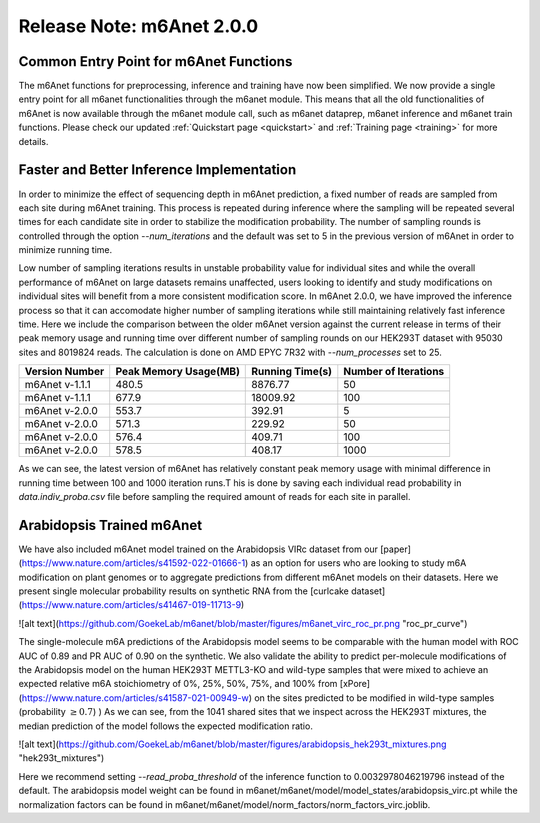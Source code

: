 .. _patch_notes:

**************************
Release Note: m6Anet 2.0.0
**************************


Common Entry Point for m6Anet Functions
#######################################

The m6Anet functions for preprocessing, inference and training have now been simplified. We now provide a single entry point for all m6anet functionalities through the m6anet module. This means
that all the old functionalities of m6Anet is now available through the m6anet module call, such as m6anet dataprep, m6anet inference and m6anet train functions. Please check our updated :ref:`Quickstart page <quickstart>`
and :ref:`Training page <training>` for more details.

Faster and Better Inference Implementation
##########################################



In order to minimize the effect of sequencing depth in m6Anet prediction, a fixed number of reads are sampled from each site during m6Anet training.
This process is repeated during inference where the sampling will be repeated several times for each candidate site in order to stabilize the modification probability.
The number of sampling rounds is controlled through the option `--num_iterations` and the default was set to 5 in the previous version of m6Anet in order to minimize running time.

\
Low number of sampling iterations results in unstable probability value for individual sites and while the overall performance of m6Anet on large datasets remains unaffected, users looking to identify
and study modifications on individual sites will benefit from a more consistent modification score. In m6Anet 2.0.0, we have improved the inference process so that it can accomodate higher
number of sampling iterations while still maintaining relatively fast inference time. Here we include the comparison between the older m6Anet version against the current release in terms of their peak memory usage and running time
over different number of sampling rounds on our HEK293T dataset with 95030 sites and 8019824 reads. The calculation is done on AMD EPYC 7R32 with `--num_processes` set to 25.

=================================   =====================  ===================  =====================
Version Number                      Peak Memory Usage(MB)  Running Time(s)      Number of Iterations
=================================   =====================  ===================  =====================
m6Anet v-1.1.1                      480.5                  8876.77              50
m6Anet v-1.1.1                      677.9                  18009.92             100
m6Anet v-2.0.0                      553.7                  392.91               5
m6Anet v-2.0.0                      571.3                  229.92               50
m6Anet v-2.0.0                      576.4                  409.71               100
m6Anet v-2.0.0                      578.5                  408.17               1000
=================================   =====================  ===================  =====================

As we can see, the latest version of m6Anet has relatively constant peak memory usage with minimal difference in running time between 100 and 1000 iteration runs.T his is done by saving each individual
read probability in `data.indiv_proba.csv` file before sampling the required amount of reads for each site in parallel.

Arabidopsis Trained m6Anet
##########################

We have also included m6Anet model trained on the Arabidopsis VIRc dataset from our [paper](https://www.nature.com/articles/s41592-022-01666-1) as an option for users who are looking to study
m6A modification on plant genomes or to aggregate predictions from different m6Anet models on their datasets. Here we present single molecular probability results on synthetic RNA from the [curlcake dataset](https://www.nature.com/articles/s41467-019-11713-9)

![alt text](https://github.com/GoekeLab/m6anet/blob/master/figures/m6anet_virc_roc_pr.png "roc_pr_curve")

The single-molecule m6A predictions of the Arabidopsis model seems to be comparable with the human model with ROC AUC of 0.89 and PR AUC of 0.90 on the synthetic. We also validate the ability to predict per-molecule
modifications of the Arabidopsis model on the human HEK293T METTL3-KO and wild-type samples that were mixed to achieve an expected relative m6A stoichiometry of 0%, 25%, 50%, 75%, and 100% from [xPore](https://www.nature.com/articles/s41587-021-00949-w)
on the sites predicted to be modified in wild-type samples (probability :math:`\geq 0.7`)
) As we can see, from the 1041 shared sites that we inspect across the HEK293T mixtures, the median prediction of the model follows the expected modification ratio.

![alt text](https://github.com/GoekeLab/m6anet/blob/master/figures/arabidopsis_hek293t_mixtures.png "hek293t_mixtures")

Here we recommend setting `--read_proba_threshold` of the inference function to 0.0032978046219796 instead of the default.
The arabidopsis model weight can be found in m6anet/m6anet/model/model_states/arabidopsis_virc.pt while the normalization
factors can be found in m6anet/m6anet/model/norm_factors/norm_factors_virc.joblib.
